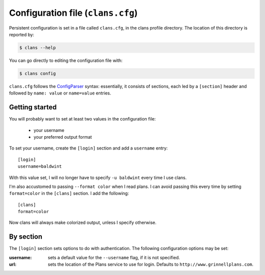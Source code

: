 Configuration file (``clans.cfg``)
----------------------------------

Persistent configuration is set in a file called ``clans.cfg``,
in the clans profile directory. The location of this directory is
reported by:

.. code-block:: console

    $ clans --help

You can go directly to editing the configuration file with:

.. code-block:: console

    $ clans config

``clans.cfg`` follows the ConfigParser_ syntax: essentially, it
consists of sections, each led by a ``[section]``
header and followed by ``name: value`` or ``name=value`` entries.

.. _ConfigParser: http://docs.python.org/2/library/configparser.html

Getting started
++++++++++

You will probably want to set at least two values in the
configuration file:

 - your username
 - your preferred output format

.. _config-username:

To set your username, create the ``[login]`` section and add a
``username`` entry::

    [login]
    username=baldwint

With this value set, I will no longer have to specify ``-u baldwint``
every time I use clans.

.. _config-formatter:

I'm also accustomed to passing ``--format color`` when I read plans. I
can avoid passing this every time by setting ``format=color`` in the
``[clans]`` section. I add the following::

    [clans]
    format=color

Now clans will always make colorized output, unless I specify
otherwise.

By section
++++++++++

The ``[login]`` section sets options to do with authentication. The
following configuration options may be set:

:username: sets a default value for the ``--username`` flag, if it is
           not specified.
:url:      sets the location of the Plans service to use for login.
           Defaults to ``http://www.grinnellplans.com``.

